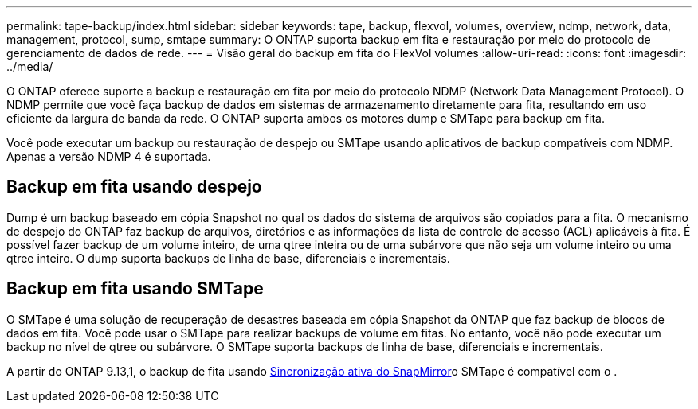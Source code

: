 ---
permalink: tape-backup/index.html 
sidebar: sidebar 
keywords: tape, backup, flexvol, volumes, overview, ndmp, network, data, management, protocol, sump, smtape 
summary: O ONTAP suporta backup em fita e restauração por meio do protocolo de gerenciamento de dados de rede. 
---
= Visão geral do backup em fita do FlexVol volumes
:allow-uri-read: 
:icons: font
:imagesdir: ../media/


[role="lead"]
O ONTAP oferece suporte a backup e restauração em fita por meio do protocolo NDMP (Network Data Management Protocol). O NDMP permite que você faça backup de dados em sistemas de armazenamento diretamente para fita, resultando em uso eficiente da largura de banda da rede. O ONTAP suporta ambos os motores dump e SMTape para backup em fita.

Você pode executar um backup ou restauração de despejo ou SMTape usando aplicativos de backup compatíveis com NDMP. Apenas a versão NDMP 4 é suportada.



== Backup em fita usando despejo

Dump é um backup baseado em cópia Snapshot no qual os dados do sistema de arquivos são copiados para a fita. O mecanismo de despejo do ONTAP faz backup de arquivos, diretórios e as informações da lista de controle de acesso (ACL) aplicáveis à fita. É possível fazer backup de um volume inteiro, de uma qtree inteira ou de uma subárvore que não seja um volume inteiro ou uma qtree inteiro. O dump suporta backups de linha de base, diferenciais e incrementais.



== Backup em fita usando SMTape

O SMTape é uma solução de recuperação de desastres baseada em cópia Snapshot da ONTAP que faz backup de blocos de dados em fita. Você pode usar o SMTape para realizar backups de volume em fitas. No entanto, você não pode executar um backup no nível de qtree ou subárvore. O SMTape suporta backups de linha de base, diferenciais e incrementais.

A partir do ONTAP 9.13,1, o backup de fita usando xref:../snapmirror-active-sync/interoperability-reference.html[Sincronização ativa do SnapMirror]o SMTape é compatível com o .
